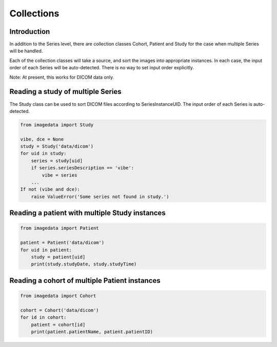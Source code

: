 .. _Collections:

Collections
===========

Introduction
------------

In addition to the Series level, there are collection classes Cohort, Patient and Study
for the case when multiple Series will be handled.

Each of the collection classes will take a source, and sort the images into
appropriate instances. In each case, the input order of each Series will
be auto-detected. There is no way to set input order explicitly.

Note: At present, this works for DICOM data only.

Reading a study of multiple Series
----------------------------------

The Study class can be used to sort DICOM files according to SeriesInstanceUID.
The input order of each Series is auto-detected.

.. code-block:: python

    from imagedata import Study

    vibe, dce = None
    study = Study('data/dicom')
    for uid in study:
        series = study[uid]
        if series.seriesDescription == 'vibe':
            vibe = series
        ...
    If not (vibe and dce):
        raise ValueError('Some series not found in study.')

Reading a patient with multiple Study instances
-----------------------------------------------

.. code-block:: python

    from imagedata import Patient

    patient = Patient('data/dicom')
    for uid in patient:
        study = patient[uid]
        print(study.studyDate, study.studyTime)

Reading a cohort of multiple Patient instances
-----------------------------------------------

.. code-block:: python

    from imagedata import Cohort

    cohort = Cohort('data/dicom')
    for id in cohort:
        patient = cohort[id]
        print(patient.patientName, patient.patientID)

